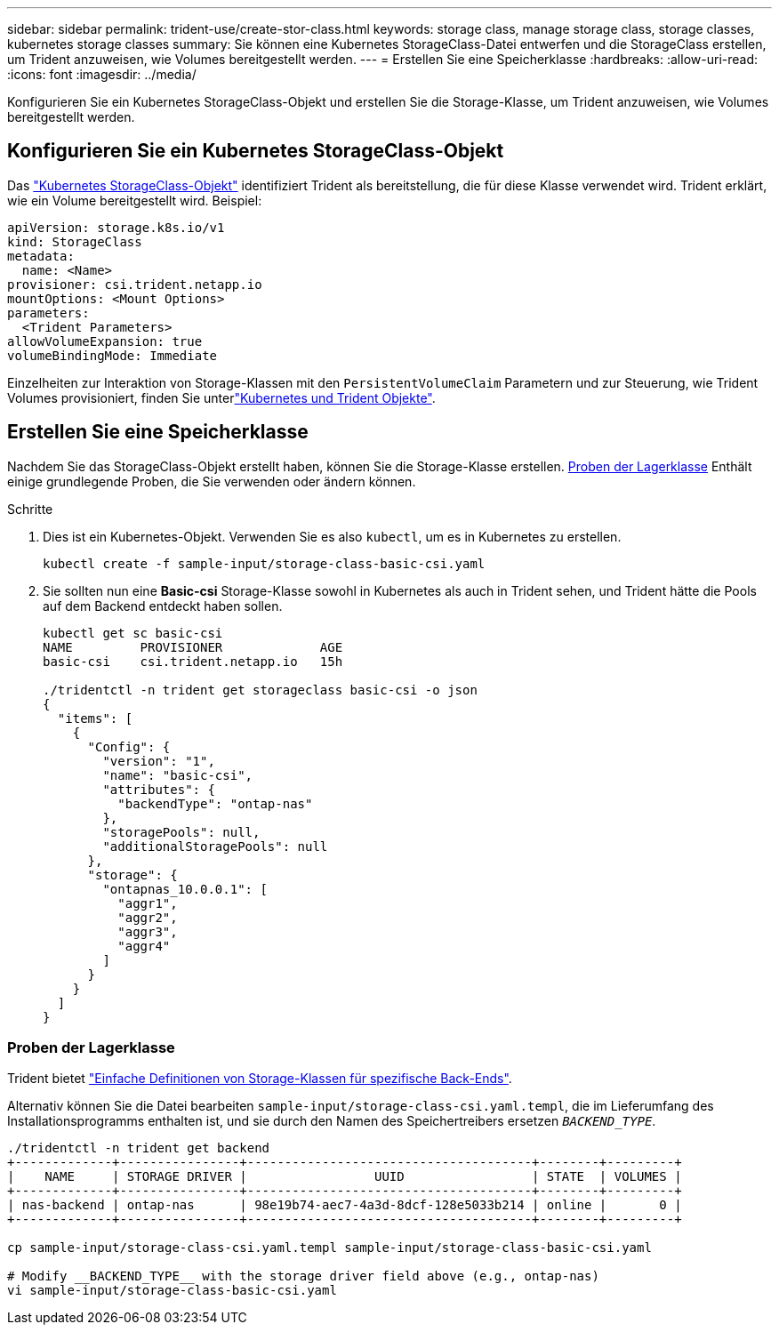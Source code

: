 ---
sidebar: sidebar 
permalink: trident-use/create-stor-class.html 
keywords: storage class, manage storage class, storage classes, kubernetes storage classes 
summary: Sie können eine Kubernetes StorageClass-Datei entwerfen und die StorageClass erstellen, um Trident anzuweisen, wie Volumes bereitgestellt werden. 
---
= Erstellen Sie eine Speicherklasse
:hardbreaks:
:allow-uri-read: 
:icons: font
:imagesdir: ../media/


[role="lead"]
Konfigurieren Sie ein Kubernetes StorageClass-Objekt und erstellen Sie die Storage-Klasse, um Trident anzuweisen, wie Volumes bereitgestellt werden.



== Konfigurieren Sie ein Kubernetes StorageClass-Objekt

Das https://kubernetes.io/docs/concepts/storage/storage-classes/["Kubernetes StorageClass-Objekt"^] identifiziert Trident als bereitstellung, die für diese Klasse verwendet wird. Trident erklärt, wie ein Volume bereitgestellt wird. Beispiel:

[listing]
----
apiVersion: storage.k8s.io/v1
kind: StorageClass
metadata:
  name: <Name>
provisioner: csi.trident.netapp.io
mountOptions: <Mount Options>
parameters:
  <Trident Parameters>
allowVolumeExpansion: true
volumeBindingMode: Immediate
----
Einzelheiten zur Interaktion von Storage-Klassen mit den `PersistentVolumeClaim` Parametern und zur Steuerung, wie Trident Volumes provisioniert, finden Sie unterlink:../trident-reference/objects.html["Kubernetes und Trident Objekte"].



== Erstellen Sie eine Speicherklasse

Nachdem Sie das StorageClass-Objekt erstellt haben, können Sie die Storage-Klasse erstellen. <<Proben der Lagerklasse>> Enthält einige grundlegende Proben, die Sie verwenden oder ändern können.

.Schritte
. Dies ist ein Kubernetes-Objekt. Verwenden Sie es also `kubectl`, um es in Kubernetes zu erstellen.
+
[listing]
----
kubectl create -f sample-input/storage-class-basic-csi.yaml
----
. Sie sollten nun eine *Basic-csi* Storage-Klasse sowohl in Kubernetes als auch in Trident sehen, und Trident hätte die Pools auf dem Backend entdeckt haben sollen.
+
[listing]
----
kubectl get sc basic-csi
NAME         PROVISIONER             AGE
basic-csi    csi.trident.netapp.io   15h

./tridentctl -n trident get storageclass basic-csi -o json
{
  "items": [
    {
      "Config": {
        "version": "1",
        "name": "basic-csi",
        "attributes": {
          "backendType": "ontap-nas"
        },
        "storagePools": null,
        "additionalStoragePools": null
      },
      "storage": {
        "ontapnas_10.0.0.1": [
          "aggr1",
          "aggr2",
          "aggr3",
          "aggr4"
        ]
      }
    }
  ]
}
----




=== Proben der Lagerklasse

Trident bietet https://github.com/NetApp/trident/tree/master/trident-installer/sample-input/storage-class-samples["Einfache Definitionen von Storage-Klassen für spezifische Back-Ends"^].

Alternativ können Sie die Datei bearbeiten `sample-input/storage-class-csi.yaml.templ`, die im Lieferumfang des Installationsprogramms enthalten ist, und sie durch den Namen des Speichertreibers ersetzen `__BACKEND_TYPE__`.

[listing]
----
./tridentctl -n trident get backend
+-------------+----------------+--------------------------------------+--------+---------+
|    NAME     | STORAGE DRIVER |                 UUID                 | STATE  | VOLUMES |
+-------------+----------------+--------------------------------------+--------+---------+
| nas-backend | ontap-nas      | 98e19b74-aec7-4a3d-8dcf-128e5033b214 | online |       0 |
+-------------+----------------+--------------------------------------+--------+---------+

cp sample-input/storage-class-csi.yaml.templ sample-input/storage-class-basic-csi.yaml

# Modify __BACKEND_TYPE__ with the storage driver field above (e.g., ontap-nas)
vi sample-input/storage-class-basic-csi.yaml
----